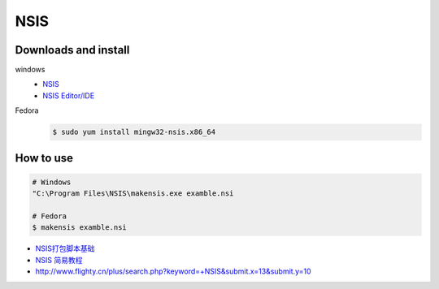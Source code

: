 ####
NSIS
####

Downloads and install 
--------------------------

windows 
    * `NSIS <http://nsis.sourceforge.net/Download>`_
    * `NSIS Editor/IDE <http://hmne.sourceforge.net/index.php#Download>`_

Fedora
    .. code-block:: bash

        $ sudo yum install mingw32-nsis.x86_64

How to use
-----------

.. code-block:: bash

    # Windows
    "C:\Program Files\NSIS\makensis.exe examble.nsi

    # Fedora
    $ makensis examble.nsi

* `NSIS打包脚本基础 <http://blog.csdn.net/rankun1/article/details/51247777>`_
* `NSIS 简易教程 <http://blog.csdn.net/yimengchenxi/article/details/47394661>`_
* http://www.flighty.cn/plus/search.php?keyword=+NSIS&submit.x=13&submit.y=10

